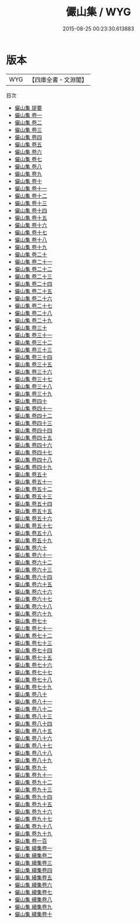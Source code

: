 #+TITLE: 儼山集 / WYG
#+DATE: 2015-08-25 00:23:30.613883
* 版本
 |       WYG|【四庫全書・文淵閣】|
目次
 - [[file:KR4e0165_000.txt::000-1a][儼山集 提要]]
 - [[file:KR4e0165_001.txt::001-1a][儼山集 卷一]]
 - [[file:KR4e0165_002.txt::002-1a][儼山集 卷二]]
 - [[file:KR4e0165_003.txt::003-1a][儼山集 卷三]]
 - [[file:KR4e0165_004.txt::004-1a][儼山集 卷四]]
 - [[file:KR4e0165_005.txt::005-1a][儼山集 卷五]]
 - [[file:KR4e0165_006.txt::006-1a][儼山集 卷六]]
 - [[file:KR4e0165_007.txt::007-1a][儼山集 卷七]]
 - [[file:KR4e0165_008.txt::008-1a][儼山集 卷八]]
 - [[file:KR4e0165_009.txt::009-1a][儼山集 卷九]]
 - [[file:KR4e0165_010.txt::010-1a][儼山集 卷十]]
 - [[file:KR4e0165_011.txt::011-1a][儼山集 卷十一]]
 - [[file:KR4e0165_012.txt::012-1a][儼山集 卷十二]]
 - [[file:KR4e0165_013.txt::013-1a][儼山集 卷十三]]
 - [[file:KR4e0165_014.txt::014-1a][儼山集 卷十四]]
 - [[file:KR4e0165_015.txt::015-1a][儼山集 卷十五]]
 - [[file:KR4e0165_016.txt::016-1a][儼山集 卷十六]]
 - [[file:KR4e0165_017.txt::017-1a][儼山集 卷十七]]
 - [[file:KR4e0165_018.txt::018-1a][儼山集 卷十八]]
 - [[file:KR4e0165_019.txt::019-1a][儼山集 卷十九]]
 - [[file:KR4e0165_020.txt::020-1a][儼山集 卷二十]]
 - [[file:KR4e0165_021.txt::021-1a][儼山集 卷二十一]]
 - [[file:KR4e0165_022.txt::022-1a][儼山集 卷二十二]]
 - [[file:KR4e0165_023.txt::023-1a][儼山集 卷二十三]]
 - [[file:KR4e0165_024.txt::024-1a][儼山集 卷二十四]]
 - [[file:KR4e0165_025.txt::025-1a][儼山集 卷二十五]]
 - [[file:KR4e0165_026.txt::026-1a][儼山集 卷二十六]]
 - [[file:KR4e0165_027.txt::027-1a][儼山集 卷二十七]]
 - [[file:KR4e0165_028.txt::028-1a][儼山集 卷二十八]]
 - [[file:KR4e0165_029.txt::029-1a][儼山集 卷二十九]]
 - [[file:KR4e0165_030.txt::030-1a][儼山集 卷三十]]
 - [[file:KR4e0165_031.txt::031-1a][儼山集 卷三十一]]
 - [[file:KR4e0165_032.txt::032-1a][儼山集 卷三十二]]
 - [[file:KR4e0165_033.txt::033-1a][儼山集 卷三十三]]
 - [[file:KR4e0165_034.txt::034-1a][儼山集 卷三十四]]
 - [[file:KR4e0165_035.txt::035-1a][儼山集 卷三十五]]
 - [[file:KR4e0165_036.txt::036-1a][儼山集 卷三十六]]
 - [[file:KR4e0165_037.txt::037-1a][儼山集 卷三十七]]
 - [[file:KR4e0165_038.txt::038-1a][儼山集 卷三十八]]
 - [[file:KR4e0165_039.txt::039-1a][儼山集 卷三十九]]
 - [[file:KR4e0165_040.txt::040-1a][儼山集 卷四十]]
 - [[file:KR4e0165_041.txt::041-1a][儼山集 卷四十一]]
 - [[file:KR4e0165_042.txt::042-1a][儼山集 卷四十二]]
 - [[file:KR4e0165_043.txt::043-1a][儼山集 卷四十三]]
 - [[file:KR4e0165_044.txt::044-1a][儼山集 卷四十四]]
 - [[file:KR4e0165_045.txt::045-1a][儼山集 卷四十五]]
 - [[file:KR4e0165_046.txt::046-1a][儼山集 卷四十六]]
 - [[file:KR4e0165_047.txt::047-1a][儼山集 卷四十七]]
 - [[file:KR4e0165_048.txt::048-1a][儼山集 卷四十八]]
 - [[file:KR4e0165_049.txt::049-1a][儼山集 卷四十九]]
 - [[file:KR4e0165_050.txt::050-1a][儼山集 卷五十]]
 - [[file:KR4e0165_051.txt::051-1a][儼山集 卷五十一]]
 - [[file:KR4e0165_052.txt::052-1a][儼山集 卷五十二]]
 - [[file:KR4e0165_053.txt::053-1a][儼山集 卷五十三]]
 - [[file:KR4e0165_054.txt::054-1a][儼山集 卷五十四]]
 - [[file:KR4e0165_055.txt::055-1a][儼山集 卷五十五]]
 - [[file:KR4e0165_056.txt::056-1a][儼山集 卷五十六]]
 - [[file:KR4e0165_057.txt::057-1a][儼山集 卷五十七]]
 - [[file:KR4e0165_058.txt::058-1a][儼山集 卷五十八]]
 - [[file:KR4e0165_059.txt::059-1a][儼山集 卷五十九]]
 - [[file:KR4e0165_060.txt::060-1a][儼山集 卷六十]]
 - [[file:KR4e0165_061.txt::061-1a][儼山集 卷六十一]]
 - [[file:KR4e0165_062.txt::062-1a][儼山集 卷六十二]]
 - [[file:KR4e0165_063.txt::063-1a][儼山集 卷六十三]]
 - [[file:KR4e0165_064.txt::064-1a][儼山集 卷六十四]]
 - [[file:KR4e0165_065.txt::065-1a][儼山集 卷六十五]]
 - [[file:KR4e0165_066.txt::066-1a][儼山集 卷六十六]]
 - [[file:KR4e0165_067.txt::067-1a][儼山集 卷六十七]]
 - [[file:KR4e0165_068.txt::068-1a][儼山集 卷六十八]]
 - [[file:KR4e0165_069.txt::069-1a][儼山集 卷六十九]]
 - [[file:KR4e0165_070.txt::070-1a][儼山集 卷七十]]
 - [[file:KR4e0165_071.txt::071-1a][儼山集 卷七十一]]
 - [[file:KR4e0165_072.txt::072-1a][儼山集 卷七十二]]
 - [[file:KR4e0165_073.txt::073-1a][儼山集 卷七十三]]
 - [[file:KR4e0165_074.txt::074-1a][儼山集 卷七十四]]
 - [[file:KR4e0165_075.txt::075-1a][儼山集 卷七十五]]
 - [[file:KR4e0165_076.txt::076-1a][儼山集 卷七十六]]
 - [[file:KR4e0165_077.txt::077-1a][儼山集 卷七十七]]
 - [[file:KR4e0165_078.txt::078-1a][儼山集 卷七十八]]
 - [[file:KR4e0165_079.txt::079-1a][儼山集 卷七十九]]
 - [[file:KR4e0165_080.txt::080-1a][儼山集 卷八十]]
 - [[file:KR4e0165_081.txt::081-1a][儼山集 卷八十一]]
 - [[file:KR4e0165_082.txt::082-1a][儼山集 卷八十二]]
 - [[file:KR4e0165_083.txt::083-1a][儼山集 卷八十三]]
 - [[file:KR4e0165_084.txt::084-1a][儼山集 卷八十四]]
 - [[file:KR4e0165_085.txt::085-1a][儼山集 卷八十五]]
 - [[file:KR4e0165_086.txt::086-1a][儼山集 卷八十六]]
 - [[file:KR4e0165_087.txt::087-1a][儼山集 卷八十七]]
 - [[file:KR4e0165_088.txt::088-1a][儼山集 卷八十八]]
 - [[file:KR4e0165_089.txt::089-1a][儼山集 卷八十九]]
 - [[file:KR4e0165_090.txt::090-1a][儼山集 卷九十]]
 - [[file:KR4e0165_091.txt::091-1a][儼山集 卷九十一]]
 - [[file:KR4e0165_092.txt::092-1a][儼山集 卷九十二]]
 - [[file:KR4e0165_093.txt::093-1a][儼山集 卷九十三]]
 - [[file:KR4e0165_094.txt::094-1a][儼山集 卷九十四]]
 - [[file:KR4e0165_095.txt::095-1a][儼山集 卷九十五]]
 - [[file:KR4e0165_096.txt::096-1a][儼山集 卷九十六]]
 - [[file:KR4e0165_097.txt::097-1a][儼山集 卷九十七]]
 - [[file:KR4e0165_098.txt::098-1a][儼山集 卷九十八]]
 - [[file:KR4e0165_099.txt::099-1a][儼山集 卷九十九]]
 - [[file:KR4e0165_100.txt::100-1a][儼山集 卷一百]]
 - [[file:KR4e0165_101.txt::101-1a][儼山集 續集卷一]]
 - [[file:KR4e0165_102.txt::102-1a][儼山集 續集卷二]]
 - [[file:KR4e0165_103.txt::103-1a][儼山集 續集卷三]]
 - [[file:KR4e0165_104.txt::104-1a][儼山集 續集卷四]]
 - [[file:KR4e0165_105.txt::105-1a][儼山集 續集卷五]]
 - [[file:KR4e0165_106.txt::106-1a][儼山集 續集卷六]]
 - [[file:KR4e0165_107.txt::107-1a][儼山集 續集卷七]]
 - [[file:KR4e0165_108.txt::108-1a][儼山集 續集卷八]]
 - [[file:KR4e0165_109.txt::109-1a][儼山集 續集卷九]]
 - [[file:KR4e0165_110.txt::110-1a][儼山集 續集卷十]]
